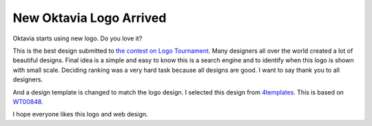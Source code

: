 New Oktavia Logo Arrived
========================

.. image:: newlogo.jpg

Oktavia starts using new logo. Do you love it?

.. more::

This is the best design submitted to `the contest on Logo Tournament <http://logotournament.com/contests/oktavia>`_. Many designers all over the world created a lot of beautiful designs.
Final idea is a simple and easy to know this is a search engine and to identify when this logo is shown with small scale.
Deciding ranking was a very hard task because all designs are good. I want to say thank you to all designers.

And a design template is changed to match the logo design. I selected this design from `4templates <http://www.4templates.com/?go=822887398>`_. This is based on `WT00848 <http://www.4templates.com/website-templates/865162865-WT00848/#blue?go=822887398>`_.

I hope everyone likes this logo and web design.

.. author:: default
.. categories:: project
.. tags:: web
.. comments::
